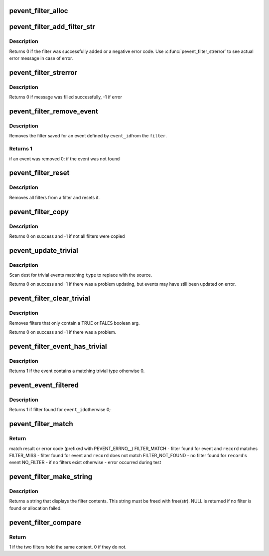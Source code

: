 .. -*- coding: utf-8; mode: rst -*-
.. src-file: tools/lib/traceevent/parse-filter.c

.. _`pevent_filter_alloc`:

pevent_filter_alloc
===================

.. c:function:: struct event_filter *pevent_filter_alloc(struct pevent *pevent)

    create a new event filter

    :param struct pevent \*pevent:
        The pevent that this filter is associated with

.. _`pevent_filter_add_filter_str`:

pevent_filter_add_filter_str
============================

.. c:function:: enum pevent_errno pevent_filter_add_filter_str(struct event_filter *filter, const char *filter_str)

    add a new filter

    :param struct event_filter \*filter:
        the event filter to add to

    :param const char \*filter_str:
        the filter string that contains the filter

.. _`pevent_filter_add_filter_str.description`:

Description
-----------

Returns 0 if the filter was successfully added or a
negative error code.  Use \ :c:func:`pevent_filter_strerror`\  to see
actual error message in case of error.

.. _`pevent_filter_strerror`:

pevent_filter_strerror
======================

.. c:function:: int pevent_filter_strerror(struct event_filter *filter, enum pevent_errno err, char *buf, size_t buflen)

    fill error message in a buffer

    :param struct event_filter \*filter:
        the event filter contains error

    :param enum pevent_errno err:
        the error code

    :param char \*buf:
        the buffer to be filled in

    :param size_t buflen:
        the size of the buffer

.. _`pevent_filter_strerror.description`:

Description
-----------

Returns 0 if message was filled successfully, -1 if error

.. _`pevent_filter_remove_event`:

pevent_filter_remove_event
==========================

.. c:function:: int pevent_filter_remove_event(struct event_filter *filter, int event_id)

    remove a filter for an event

    :param struct event_filter \*filter:
        the event filter to remove from

    :param int event_id:
        the event to remove a filter for

.. _`pevent_filter_remove_event.description`:

Description
-----------

Removes the filter saved for an event defined by \ ``event_id``\ 
from the \ ``filter``\ .

.. _`pevent_filter_remove_event.returns-1`:

Returns 1
---------

if an event was removed
0: if the event was not found

.. _`pevent_filter_reset`:

pevent_filter_reset
===================

.. c:function:: void pevent_filter_reset(struct event_filter *filter)

    clear all filters in a filter

    :param struct event_filter \*filter:
        the event filter to reset

.. _`pevent_filter_reset.description`:

Description
-----------

Removes all filters from a filter and resets it.

.. _`pevent_filter_copy`:

pevent_filter_copy
==================

.. c:function:: int pevent_filter_copy(struct event_filter *dest, struct event_filter *source)

    copy a filter using another filter \ ``dest``\  - the filter to copy to \ ``source``\  - the filter to copy from

    :param struct event_filter \*dest:
        *undescribed*

    :param struct event_filter \*source:
        *undescribed*

.. _`pevent_filter_copy.description`:

Description
-----------

Returns 0 on success and -1 if not all filters were copied

.. _`pevent_update_trivial`:

pevent_update_trivial
=====================

.. c:function:: int pevent_update_trivial(struct event_filter *dest, struct event_filter *source, enum filter_trivial_type type)

    update the trivial filters with the given filter \ ``dest``\  - the filter to update \ ``source``\  - the filter as the source of the update \ ``type``\  - the type of trivial filter to update.

    :param struct event_filter \*dest:
        *undescribed*

    :param struct event_filter \*source:
        *undescribed*

    :param enum filter_trivial_type type:
        *undescribed*

.. _`pevent_update_trivial.description`:

Description
-----------

Scan dest for trivial events matching \ ``type``\  to replace with the source.

Returns 0 on success and -1 if there was a problem updating, but
events may have still been updated on error.

.. _`pevent_filter_clear_trivial`:

pevent_filter_clear_trivial
===========================

.. c:function:: int pevent_filter_clear_trivial(struct event_filter *filter, enum filter_trivial_type type)

    clear TRUE and FALSE filters

    :param struct event_filter \*filter:
        the filter to remove trivial filters from

    :param enum filter_trivial_type type:
        remove only true, false, or both

.. _`pevent_filter_clear_trivial.description`:

Description
-----------

Removes filters that only contain a TRUE or FALES boolean arg.

Returns 0 on success and -1 if there was a problem.

.. _`pevent_filter_event_has_trivial`:

pevent_filter_event_has_trivial
===============================

.. c:function:: int pevent_filter_event_has_trivial(struct event_filter *filter, int event_id, enum filter_trivial_type type)

    return true event contains trivial filter

    :param struct event_filter \*filter:
        the filter with the information

    :param int event_id:
        the id of the event to test

    :param enum filter_trivial_type type:
        trivial type to test for (TRUE, FALSE, EITHER)

.. _`pevent_filter_event_has_trivial.description`:

Description
-----------

Returns 1 if the event contains a matching trivial type
otherwise 0.

.. _`pevent_event_filtered`:

pevent_event_filtered
=====================

.. c:function:: int pevent_event_filtered(struct event_filter *filter, int event_id)

    return true if event has filter

    :param struct event_filter \*filter:
        filter struct with filter information

    :param int event_id:
        event id to test if filter exists

.. _`pevent_event_filtered.description`:

Description
-----------

Returns 1 if filter found for \ ``event_id``\ 
otherwise 0;

.. _`pevent_filter_match`:

pevent_filter_match
===================

.. c:function:: enum pevent_errno pevent_filter_match(struct event_filter *filter, struct pevent_record *record)

    test if a record matches a filter

    :param struct event_filter \*filter:
        filter struct with filter information

    :param struct pevent_record \*record:
        the record to test against the filter

.. _`pevent_filter_match.return`:

Return
------

match result or error code (prefixed with PEVENT_ERRNO__)
FILTER_MATCH - filter found for event and \ ``record``\  matches
FILTER_MISS  - filter found for event and \ ``record``\  does not match
FILTER_NOT_FOUND - no filter found for \ ``record``\ 's event
NO_FILTER - if no filters exist
otherwise - error occurred during test

.. _`pevent_filter_make_string`:

pevent_filter_make_string
=========================

.. c:function:: char *pevent_filter_make_string(struct event_filter *filter, int event_id)

    return a string showing the filter

    :param struct event_filter \*filter:
        filter struct with filter information

    :param int event_id:
        the event id to return the filter string with

.. _`pevent_filter_make_string.description`:

Description
-----------

Returns a string that displays the filter contents.
This string must be freed with free(str).
NULL is returned if no filter is found or allocation failed.

.. _`pevent_filter_compare`:

pevent_filter_compare
=====================

.. c:function:: int pevent_filter_compare(struct event_filter *filter1, struct event_filter *filter2)

    compare two filters and return if they are the same

    :param struct event_filter \*filter1:
        Filter to compare with \ ``filter2``\ 

    :param struct event_filter \*filter2:
        Filter to compare with \ ``filter1``\ 

.. _`pevent_filter_compare.return`:

Return
------

1 if the two filters hold the same content.
0 if they do not.

.. This file was automatic generated / don't edit.

